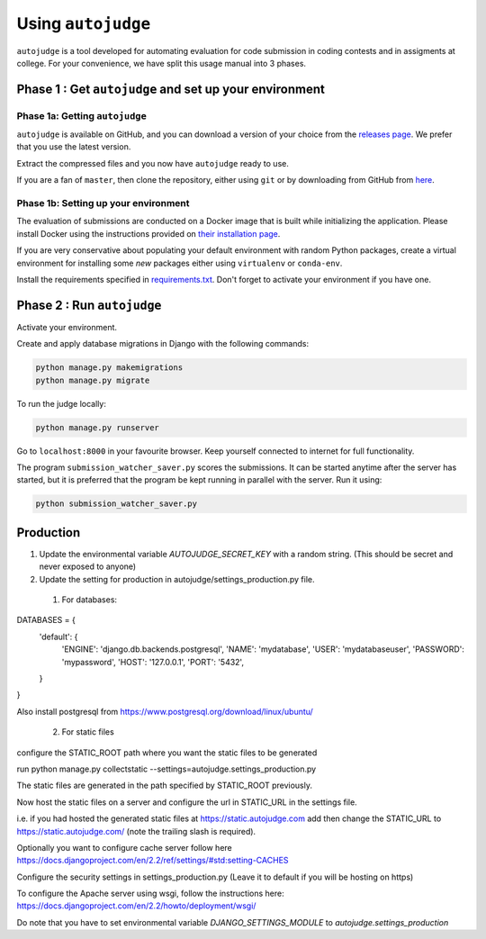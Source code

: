 Using ``autojudge``
===================

``autojudge`` is a tool developed for automating evaluation for code submission in coding contests and in assigments at college. For your convenience, we have split this usage manual into 3 phases.

Phase 1 : Get ``autojudge`` and set up your environment
-------------------------------------------------------

Phase 1a: Getting ``autojudge``
~~~~~~~~~~~~~~~~~~~~~~~~~~~~~~~

``autojudge`` is available on GitHub, and you can download a version of your choice from the `releases page <https://github.com/vbsinha/autojudge/releases>`_. We prefer that you use the latest version.

Extract the compressed files and you now have ``autojudge`` ready to use.

If you are a fan of ``master``, then clone the repository, either using ``git`` or by downloading from GitHub from `here <https://github.com/vbsinha/autojudge>`_.

Phase 1b: Setting up your environment
~~~~~~~~~~~~~~~~~~~~~~~~~~~~~~~~~~~~~

The evaluation of submissions are conducted on a Docker image that is built while initializing the application. Please install Docker using the instructions provided on `their installation page <https://docs.docker.com/install/linux/docker-ce/ubuntu>`_.

If you are very conservative about populating your default environment with random Python packages, create a virtual environment for installing some *new* packages either using ``virtualenv`` or ``conda-env``.

Install the requirements specified in `requirements.txt <../../../requirements.txt>`_. Don't forget to activate your environment if you have one.

Phase 2 : Run ``autojudge``
---------------------------

Activate your environment.

Create and apply database migrations in Django with the following commands:

.. code:: bash

    python manage.py makemigrations
    python manage.py migrate

To run the judge locally:

.. code:: bash

    python manage.py runserver

Go to ``localhost:8000`` in your favourite browser. Keep yourself connected to internet for full functionality.

The program ``submission_watcher_saver.py`` scores the submissions. It can be started anytime after the server has started, but it is preferred that the program be kept running in parallel with the server. Run it using:

.. code:: bash

    python submission_watcher_saver.py


Production
----------

1. Update the environmental variable `AUTOJUDGE_SECRET_KEY` with a random string. (This should be secret and never exposed to anyone)

2. Update the setting for production in autojudge/settings_production.py file.
  1. For databases:

DATABASES = {
    'default': {
        'ENGINE': 'django.db.backends.postgresql',
        'NAME': 'mydatabase',
        'USER': 'mydatabaseuser',
        'PASSWORD': 'mypassword',
        'HOST': '127.0.0.1',
        'PORT': '5432',
    }
}

Also install postgresql from https://www.postgresql.org/download/linux/ubuntu/

  2. For static files

configure the STATIC_ROOT path where you want the static files to be generated

run
python manage.py collectstatic --settings=autojudge.settings_production.py

The static files are generated in the path specified by STATIC_ROOT previously.

Now host the static files on a server and configure the url in STATIC_URL in the settings file.

i.e. if you had hosted the generated static files at https://static.autojudge.com add then change the STATIC_URL to https://static.autojudge.com/ (note the trailing slash is required).

Optionally you want to configure cache server follow here https://docs.djangoproject.com/en/2.2/ref/settings/#std:setting-CACHES

Configure the security settings in settings_production.py (Leave it to default if you will be hosting on https)

To configure the Apache server using wsgi, follow the instructions here: https://docs.djangoproject.com/en/2.2/howto/deployment/wsgi/

Do note that you have to set environmental variable `DJANGO_SETTINGS_MODULE` to `autojudge.settings_production`
